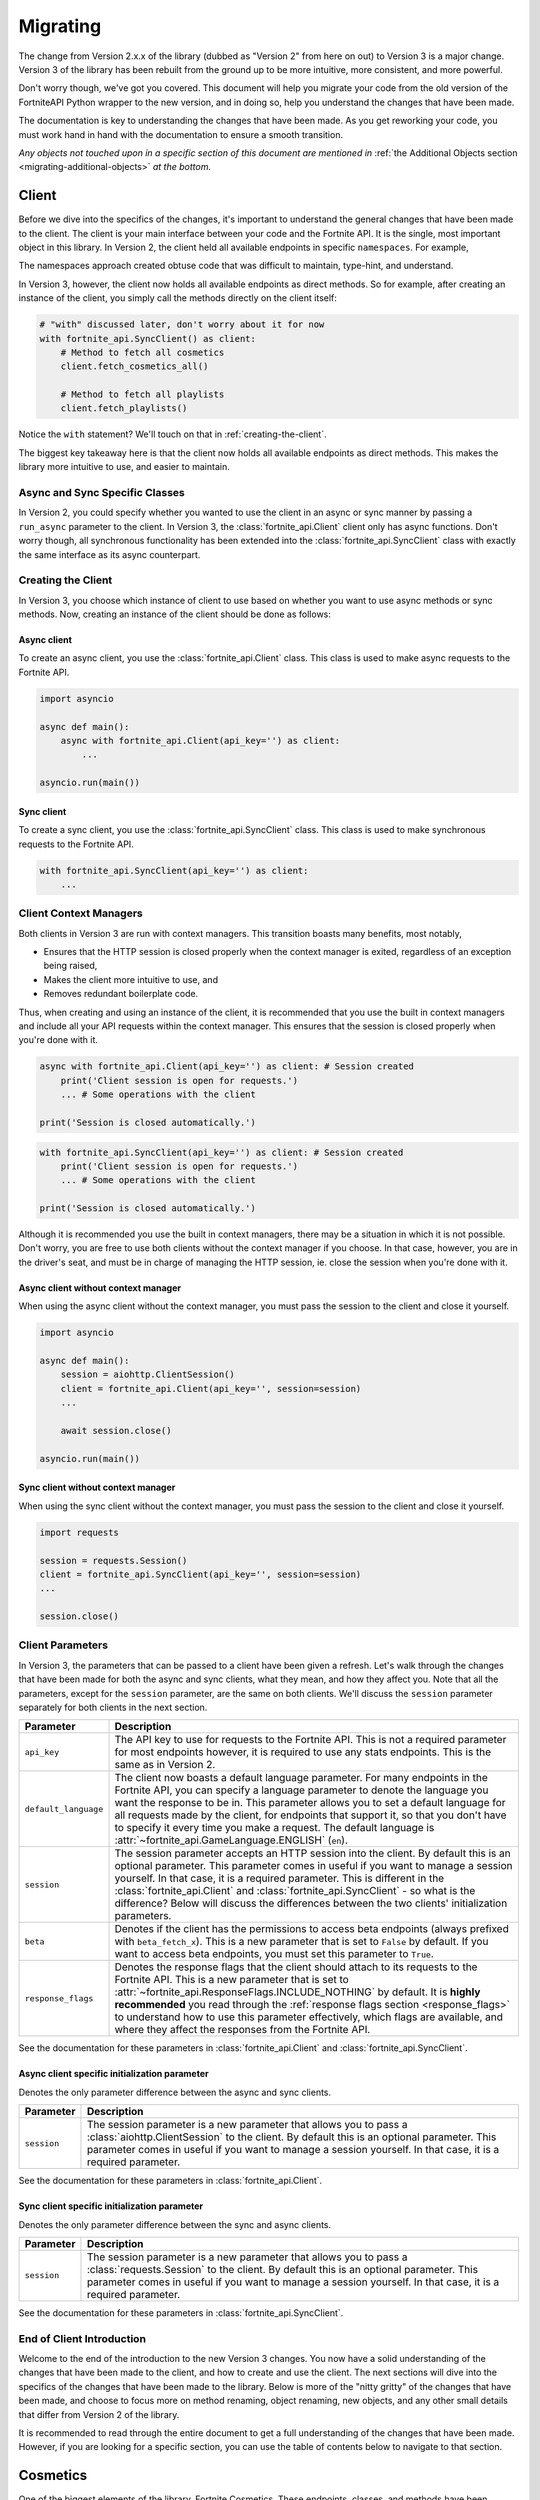 .. _migrating:

Migrating
=========

The change from Version 2.x.x of the library (dubbed as "Version 2" from here on out) to Version 3 is a major change.
Version 3 of the library has been rebuilt from the ground up to be more intuitive, more consistent, and more powerful. 

Don't worry though, we've got you covered. This document will help you migrate your code from the old version of the FortniteAPI Python
wrapper to the new version, and in doing so, help you understand the changes that have been made.

The documentation is key to understanding the changes that have been made. As you get reworking your code, you must work
hand in hand with the documentation to ensure a smooth transition. 

*Any objects not touched upon in a specific section of this document are mentioned in* :ref:`the Additional Objects section <migrating-additional-objects>` *at the bottom.*

Client 
------
Before we dive into the specifics of the changes, it's important to understand the general changes that have been made 
to the client. The client is your main interface between your code and the Fortnite API. It is the single, most important
object in this library. In Version 2, the client held all available endpoints in specific ``namespaces``. For example,

.. outdated-code-block:: python3
    :since: v2.6.6

    client = fortnite_api.FortniteAPI(api_key='', run_async=False)

    # All cosmetics endpoints are available under "client.cosmetics"
    client.cosmetics.fetch()

    # All playlist endpoints are available under "client.playlist"
    client.playlist.fetch_all()

The namespaces approach created obtuse code that was difficult to maintain, type-hint, and understand.

In Version 3, however, the client now holds all available endpoints as direct methods.
So for example, after creating an instance of the client, you simply call the methods directly on the client itself: 

.. code-block:: python3

    # "with" discussed later, don't worry about it for now
    with fortnite_api.SyncClient() as client:
        # Method to fetch all cosmetics
        client.fetch_cosmetics_all()

        # Method to fetch all playlists
        client.fetch_playlists()

Notice the ``with`` statement? We'll touch on that in :ref:`creating-the-client`. 

The biggest key takeaway here is that
the client now holds all available endpoints as direct methods. This makes the library more intuitive to use, and easier to maintain.

Async and Sync Specific Classes
~~~~~~~~~~~~~~~~~~~~~~~~~~~~~~~
In Version 2, you could specify whether you wanted to use the client in an async or sync manner by passing a 
``run_async`` parameter to the client. In Version 3, the :class:`fortnite_api.Client` client only has async
functions. Don't worry though, all synchronous functionality has been extended into the 
:class:`fortnite_api.SyncClient` class with exactly the same interface as its async counterpart.

.. _creating-the-client:

Creating the Client
~~~~~~~~~~~~~~~~~~~
In Version 3, you choose which instance of client to use based on whether you want to use async methods
or sync methods. Now, creating an instance of the client should be done as follows:

Async client
^^^^^^^^^^^^
To create an async client, you use the :class:`fortnite_api.Client` class. This class is used to make async requests to the Fortnite API.

.. code-block:: python3

    import asyncio

    async def main():
        async with fortnite_api.Client(api_key='') as client:
            ... 
    
    asyncio.run(main())

Sync client
^^^^^^^^^^^
To create a sync client, you use the :class:`fortnite_api.SyncClient` class. This class is used to make synchronous requests to the Fortnite API.

.. code-block:: python3

    with fortnite_api.SyncClient(api_key='') as client:
        ...

.. _client-context-managers:

Client Context Managers
~~~~~~~~~~~~~~~~~~~~~~~
Both clients in Version 3 are run with context managers. This transition boasts many benefits, most notably,

- Ensures that the HTTP session is closed properly when the context manager is exited, regardless of an exception being raised,
- Makes the client more intuitive to use, and
- Removes redundant boilerplate code.

Thus, when creating and using an instance of the client, it is recommended that you use the built in context managers and include all your API requests within the context manager. This ensures that the session is closed properly when you're done with it.

.. code-block:: python3

    async with fortnite_api.Client(api_key='') as client: # Session created
        print('Client session is open for requests.')
        ... # Some operations with the client
        
    print('Session is closed automatically.')

.. code-block:: python3

    with fortnite_api.SyncClient(api_key='') as client: # Session created
        print('Client session is open for requests.')
        ... # Some operations with the client

    print('Session is closed automatically.')

Although it is recommended you use the built in context managers, there may be a situation in which it is not possible. Don't worry, you are free to use both clients without the context manager if you choose. In that case, however, 
you are in the driver's seat, and must be in charge of managing the HTTP session, ie. close the session when you're done with it.

Async client without context manager
^^^^^^^^^^^^^^^^^^^^^^^^^^^^^^^^^^^^
When using the async client without the context manager, you must pass the session to the client and close it yourself.

.. code-block:: python3

    import asyncio

    async def main():
        session = aiohttp.ClientSession()
        client = fortnite_api.Client(api_key='', session=session)    
        ...
        
        await session.close()

    asyncio.run(main())

Sync client without context manager
^^^^^^^^^^^^^^^^^^^^^^^^^^^^^^^^^^^
When using the sync client without the context manager, you must pass the session to the client and close it yourself.

.. code-block:: python3

    import requests

    session = requests.Session()
    client = fortnite_api.SyncClient(api_key='', session=session)    
    ...

    session.close()

Client Parameters
~~~~~~~~~~~~~~~~~
In Version 3, the parameters that can be passed to a client have been given a refresh. Let's walk through the changes
that have been made for both the async and sync clients, what they mean, and how they affect you. Note that all the 
parameters, except for the ``session`` parameter, are the same on both clients. We'll discuss the ``session`` parameter
separately for both clients in the next section.

.. list-table::
    :header-rows: 1

    *   - Parameter
        - Description
    *   - ``api_key``
        - The API key to use for requests to the Fortnite API. This is not a required parameter for most endpoints however, it is required to use any stats endpoints. This is the same as in Version 2. 
    *   - ``default_language``
        - The client now boasts a default language parameter. For many endpoints in the Fortnite API, you can specify a language parameter to denote the language you want the response to be in. This parameter allows you to set a default language for all requests made by the client, for endpoints that support it, so that you don't have to specify it every time you make a request. The default language is :attr:`~fortnite_api.GameLanguage.ENGLISH` (``en``). 
    *   - ``session``
        - The session parameter accepts an HTTP session into the client. By default this is an optional parameter. This parameter comes in useful if you want to manage a session yourself. In that case, it is a required parameter. This is different in the :class:`fortnite_api.Client` and :class:`fortnite_api.SyncClient` - so what is the difference? Below will discuss the differences between the two clients' initialization parameters.
    *   - ``beta``
        - Denotes if the client has the permissions to access beta endpoints (always prefixed with ``beta_fetch_x``). This is a new parameter that is set to ``False`` by default. If you want to access beta endpoints, you must set this parameter to ``True``.
    *   - ``response_flags``
        - Denotes the response flags that the client should attach to its requests to the Fortnite API. This is a new parameter that is set to :attr:`~fortnite_api.ResponseFlags.INCLUDE_NOTHING` by default. It is **highly recommended** you read through the :ref:`response flags section <response_flags>` to understand how to use this parameter effectively, which flags are available, and where they affect the responses from the Fortnite API.

See the documentation for these parameters in :class:`fortnite_api.Client` and :class:`fortnite_api.SyncClient`.

Async client specific initialization parameter
^^^^^^^^^^^^^^^^^^^^^^^^^^^^^^^^^^^^^^^^^^^^^^
Denotes the only parameter difference between the async and sync clients.

.. list-table::
    :header-rows: 1

    *   - Parameter
        - Description

    *   - ``session``
        - The session parameter is a new parameter that allows you to pass a :class:`aiohttp.ClientSession` to the client. By default this is an optional parameter. This parameter comes in useful if you want to manage a session yourself. In that case, it is a required parameter.

See the documentation for these parameters in :class:`fortnite_api.Client`.

Sync client specific initialization parameter
^^^^^^^^^^^^^^^^^^^^^^^^^^^^^^^^^^^^^^^^^^^^^^
Denotes the only parameter difference between the sync and async clients.

.. list-table::
    :header-rows: 1

    *   - Parameter
        - Description
    *   - ``session``
        - The session parameter is a new parameter that allows you to pass a :class:`requests.Session` to the client. By default this is an optional parameter. This parameter comes in useful if you want to manage a session yourself. In that case, it is a required parameter.

See the documentation for these parameters in :class:`fortnite_api.SyncClient`.

End of Client Introduction
~~~~~~~~~~~~~~~~~~~~~~~~~~
Welcome to the end of the introduction to the new Version 3 changes. You now have a solid understanding of the changes that have been made to the client, and how to create and use the client. The next sections will dive into the specifics of the changes that have been made to the library. Below is more of the "nitty gritty" of the changes that have been made, and choose to focus more on method renaming, object renaming, new objects, and any other small details that differ from Version 2 of the library.  

It is recommended to read through the entire document to get a full understanding of the changes that have been made. However, if you are looking for a specific section, you can use the table of contents below to navigate to that section.

Cosmetics
---------
One of the biggest elements of the library, Fortnite Cosmetics. These endpoints, classes, and 
methods have been refactored to be more consistent, more intuitive, and more powerful. Let's dive into the specifics of the changes that have been made.

Cosmetic Objects
~~~~~~~~~~~~~~~~
The naming convention for cosmetic objects have been refactored. Anything related to cosmetics
has been prefixed with ``CosmeticX``. A complete mapping of this change is as follows:

.. list-table:: 
    :header-rows: 1

    *   - Old Name
        - New Name
    *   - ``Cosmetic`` 
        - :class:`fortnite_api.Cosmetic`
    *   - ``BrCosmetic``
        - :class:`fortnite_api.CosmeticBr`
    *   - ``BrCosmeticVariant``
        - :class:`fortnite_api.CosmeticBrVariant`
    *   - ``BrCosmeticVariantOption``
        - :class:`fortnite_api.CosmeticBrVariantOption`
    *   - ``CarCosmetic``
        - :class:`fortnite_api.CosmeticCar`
    *   - ``InstrumentCosmetic``
        - :class:`fortnite_api.CosmeticInstrument`
    *   - ``LegoKitCosmetic``
        - :class:`fortnite_api.CosmeticLegoKit`
    *   - ``LegoCosmetic``
        - :class:`fortnite_api.VariantLego`
    *   - ``JamTrack``
        - :class:`fortnite_api.CosmeticTrack`
    *   - ``CosmeticImage``
        - Does not exist anymore. The closest replacement is :class:`fortnite_api.Asset`, which is discussed more below.

Additionally, many new Cosmetic related objects have been added to the library. These include:

- :class:`fortnite_api.CosmeticBrIntroduction`
- :class:`fortnite_api.CosmeticRarity`
- :class:`fortnite_api.CosmeticBrSet`
- :class:`fortnite_api.CosmeticType`
- :class:`fortnite_api.CosmeticTrackDifficulty`
- :class:`fortnite_api.CosmeticImages`
- :class:`fortnite_api.CosmeticSeriesInfo`
- :class:`fortnite_api.CosmeticRarityInfo`
- :class:`fortnite_api.CosmeticTypeInfo`
- :class:`fortnite_api.CosmeticCompatibleMode`
- :class:`fortnite_api.VariantBean`

This may seem like a lot, but don't worry, the documentation has got you covered! As you get working with methods to fetch this data, a lot of these objects will be second hand to you.

Fetching Cosmetics
~~~~~~~~~~~~~~~~~~~
Version 2 previously held all cosmetic endpoints under the ``client.cosmetics`` namespace. 
In Version 3, this is not the case. Instead, all cosmetic endpoints, as well as all endpoints, are now methods of 
the client itself. This means that to fetch cosmetics, you no longer do:

.. outdated-code-block:: python3
    :since: v2.6.6

    cosmetics = await client.cosmetics.fetch()
    print(cosmetics)
    >>> [<fortnite_api.Cosmetic ...>, ...]

But rather, you do:

.. code-block:: python3
    :name: version-3-fetching-cosmetics

    cosmetics = await client.fetch_cosmetics_all()
    print(cosmetics)
    >>> <fortnite_api.CosmeticsAll ...>

This change has been made to ensure a consistent naming convention between all types of endpoints,
and to make the library more intuitive to use. 

Fetching cosmetics method changes
^^^^^^^^^^^^^^^^^^^^^^^^^^^^^^^^^
A complete mapping of the old methods and their new counterparts
are as follows:

.. list-table:: 
    :header-rows: 1

    *   - Old Method
        - New Method
    *   - ``client.cosmetics.fetch()`` 
        - :meth:`fortnite_api.Client.fetch_cosmetics_all`
    *   - ``client.cosmetics.fetch_br()``
        - :meth:`fortnite_api.Client.fetch_cosmetics_br`
    *   - ``client.cosmetics.fetch_cars()``
        - :meth:`fortnite_api.Client.fetch_cosmetics_cars`
    *   - ``client.cosmetics.fetch_instruments()``
        - :meth:`fortnite_api.Client.fetch_cosmetics_instruments`
    *   - ``client.cosmetics.fetch_lego_kits()``
        - :meth:`fortnite_api.Client.fetch_cosmetics_lego_kits`
    *   - ``client.cosmetics.fetch_jam_tracks()``
        - :meth:`fortnite_api.Client.fetch_cosmetics_tracks`
    *   - ``client.cosmetics.fetch_lego_variants()``
        - :meth:`fortnite_api.Client.fetch_variants_lego`
    *   - ``client.cosmetics.fetch_all_new()``
        - :meth:`fortnite_api.Client.fetch_cosmetics_new`
    *   - ``client.cosmetics.fetch_new_br()``
        - This method has been depreciated. Use :meth:`fortnite_api.Client.fetch_cosmetics_new` instead.
    *   - ``client.cosmetics.search_all()``
        - :meth:`fortnite_api.Client.search_br_cosmetics`
    *   - ``client.cosmetics.search_first()````
        - :meth:`fortnite_api.Client.search_br_cosmetics`

Of course, the same applies to the SyncClient client. The methods are the same, but they are synchronous and 
under the :class:`fortnite_api.SyncClient` client instead.


Playlists
---------
Playlist Objects
~~~~~~~~~~~~~~~~
In Version 3, playlist objects remain mostly the same as they were in Version 2. A mapping of the old playlist 
objects to the new playlist objects is as follows:

.. list-table::
    :header-rows: 1

    *   - Old Name
        - New Name
    *   - ``Playlist``
        - :class:`fortnite_api.Playlist`


Additionally, a new playlist object has been added to the library:

- :class:`fortnite_api.PlaylistImages`: This object represents the images of a playlist, if available. In Version 2, this information used to be wrapped in the :class:`fortnite_api.Playlist` object itself, but this has been separated.

Fetching Playlists
~~~~~~~~~~~~~~~~~~
In Version 2, all playlist endpoints were contained under the ``client.playlist`` namespace. 
In Version 3, this is not the case. Rather, the playlist endpoints are now methods of the client itself.
Previously, you could fetch the playlists using,

.. outdated-code-block:: python3
    :since: v2.6.6

    playlists = await client.playlist.fetch_all()
    print(playlists)
    >>> [<fortnite_api.Playlist ...>, ...]

This approach, however, is no longer valid in Version 3. Instead, you should use direct methods on the client.

.. code-block:: python3
    :name: version-3-fetching-playlists

    playlists = await client.fetch_playlists()
    print(playlists)
    >>> [<fortnite_api.Playlist ...>, ...]

Playlist method changes
^^^^^^^^^^^^^^^^^^^^^^^
A complete mapping of the old methods and their new counterparts are as follows:

.. list-table::
    :header-rows: 1

    *   - Old Method
        - New Method
    *   - ``client.playlist.fetch_all()``
        - :meth:`fortnite_api.Client.fetch_playlists`
    *   - ``client.playlist.fetch_by_id()``
        - :meth:`fortnite_api.Client.fetch_playlist`

Of course, the same applies to the SyncClient client. The methods are the same, but they are synchronous and
under the :class:`fortnite_api.SyncClient` client instead.

Shop
----
Shop Objects
~~~~~~~~~~~~
Although the names of shop objects have changed, a majority of the shop functionality remains the same. A mapping of the old 
shop objects to the new shop objects is as follows:

.. list-table::
    :header-rows: 1

    *   - Old Name
        - New Name
    *   - ``Shop``
        - :class:`fortnite_api.Shop`
    *   - ``ShopEntry``
        - :class:`fortnite_api.ShopEntry`
    *   - ``ShopBundle``
        - :class:`fortnite_api.ShopEntryBundle`
    *   - ``ShopBanner``
        - :class:`fortnite_api.ShopEntryBanner`
    *   - ``ShopLayout``
        - :class:`fortnite_api.ShopEntryLayout`
    *   - ``ShopNewDisplayAsset``
        - :class:`fortnite_api.NewDisplayAsset`
    *   - ``ShopMaterialInstance``
        - Depreciated, moved to a more generic :class:`fortnite_api.MaterialInstance` class for the material instance endpoints. More on this later.
    *   - ``ShopMaterialInstanceImages``
        - Depreciated, moved to more generic :class:`fortnite_api.MaterialInstanceImages` class for material instances. More on this later.
    *   - ``BrShop``
        - Depreciated.
    *   - ``BrShopSection``
        - Depreciated.
    *   - ``BrShopEntry``
        - Depreciated.
    *   - ``BrShopBundle``
        - Depreciated.
    *   - ``BrShopBanner``
        - Depreciated.
    *   - ``BrShopSectionNew``
        - Depreciated.
    *   - ``BrShopLayout``
        - Depreciated.
    *   - ``BrShopNewDisplayAsset``
        - Depreciated.
    *   - ``BrShopMaterialInstance``
        - Depreciated.
    
As you can see, the `BrShop` objects have been depreciated in Version 3. This is because that endpoint has been depreciated. The current implementation shows the shop as a whole, rather than specifically for Battle Royale.

Fetching Shop Data
~~~~~~~~~~~~~~~~~~
In Version 3, the shop data is longer fetched using the ``client.shop`` namespace. Previously, you could fetch the shop data using,

.. outdated-code-block:: python3
    :since: v2.6.6

    shop = await client.shop.fetch_all()
    print(shop)
    >>> <fortnite_api.Shop ...>

This approach, however, is no longer valid in Version 3. Instead, you should use direct methods on the client. 

.. code-block:: python3

    shop = await client.fetch_shop()
    print(shop)
    >>> <fortnite_api.Shop ...>

Shop method changes
^^^^^^^^^^^^^^^^^^^
A complete mapping of the old methods and their new counterparts are as follows:

.. list-table::
    :header-rows: 1

    *   - Old Method
        - New Method
    *   - ``client.shop.fetch_all()``
        - :meth:`fortnite_api.Client.fetch_shop`
    *   - ``client.shop.fetch_br()``
        - Depreciated.
    *   - ``client.shop.fetch()``
        - Depreciated. ``client.shop.fetch()`` was an alias to ``fetch_br``, which has been depreciated.

Of course, the same applies to the SyncClient client. The methods are the same, but they are synchronous and
under the :class:`fortnite_api.SyncClient` client instead.


Aes
---
Aes Objects
~~~~~~~~~~~
The AES objects remain almost identical to as they were in Version 2. A mapping of the old AES objects to the new AES objects is as follows:

.. list-table::
    :header-rows: 1

    *   - Old Name
        - New Name
    *   - ``AES``
        - :class:`fortnite_api.Aes`
    *   - ``DynamicKey``
        - :class:`fortnite_api.DynamicKey`

Additionally, a new object relating to :class:`~fortnite_api.Aes` information has been added. This is,

- :class:`fortnite_api.Version`: Represents a version of a build in Fortnite. Holds the major and minor version of the build of Fortnite.

Fetching Aes Data
~~~~~~~~~~~~~~~~~
In Version 3, the AES data is no longer fetched using the ``client.aes`` namespace. Previously, you could fetch the AES data using,

.. outdated-code-block:: python3
    :since: v2.6.6

    aes = await client.aes.fetch()
    print(aes)
    >>> <fortnite_api.AES ...>

This approach, however, is no longer valid in Version 3. Instead, you should use direct methods on the client.

.. code-block:: python3

    aes = await client.fetch_aes()
    print(aes)
    >>> <fortnite_api.Aes ...>

AES method changes
^^^^^^^^^^^^^^^^^^
A complete mapping of the old methods and their new counterparts are as follows:

.. list-table::
    :header-rows: 1

    *   - Old Method
        - New Method
    *   - ``client.aes.fetch()``
        - :meth:`fortnite_api.Client.fetch_aes`

Of course, the same applies to the SyncClient client. The methods are the same, but they are synchronous and
under the :class:`fortnite_api.SyncClient` client instead.

News 
----
News Objects 
~~~~~~~~~~~~
News objects remain the same in Version 3, with no significant changes made to them. A mapping of the old news objects to the new news objects is as follows:

.. list-table::
    :header-rows: 1
    
    *   - Old Name
        - New Name
    *   - ``News``
        - :class:`fortnite_api.News`
    *   - ``GameModeNews``
        - :class:`fortnite_api.GameModeNews`
    *   - ``NewsMotd``
        - :class:`fortnite_api.NewsMotd`
    *   - ``NewsMessage``
        - :class:`fortnite_api.NewsMessage`

Fetching News Data
~~~~~~~~~~~~~~~~~~
In Version 2, the news data was fetched using the ``client.news`` namespace. Previously, you could fetch the news data using,

.. outdated-code-block:: python3
    :since: v2.6.6

    news = await client.news.fetch()
    print(news)
    >>> <fortnite_api.News ...>

However, this approach is no longer valid in Version 3. Instead, you should use direct methods on the client.

.. code-block:: python3

    news = await client.fetch_news()
    print(news)
    >>> <fortnite_api.News ...>

News method changes
^^^^^^^^^^^^^^^^^^^
A complete mapping of the old methods and their new counterparts are as follows:

.. list-table::
    :header-rows: 1

    *   - Old Method
        - New Method
    *   - ``client.news.fetch()``
        - :meth:`fortnite_api.Client.fetch_news`
    *   - ``client.news.fetch_by_type()``
        - Fetching by type has been depreciated. Rather, use these two methods: :meth:`fortnite_api.Client.fetch_news_br`, and :meth:`fortnite_api.Client.fetch_news_stw`. Note that fetching creative news has been depreciated.


Of course, the same applies to the SyncClient client. The methods are the same, but they are synchronous and
under the :class:`fortnite_api.SyncClient` client instead.

Creator Code 
------------
Creator Code Objects 
~~~~~~~~~~~~~~~~~~~~
The Creator Code objects are the same in Version 3 as they were in Version 2. A mapping of the old Creator Code objects to the new Creator Code objects is as follows:

.. list-table::
    :header-rows: 1

    *   - Old Name
        - New Name
    *   - ``CreatorCode``
        - :class:`fortnite_api.CreatorCode`


Fetching Creator Code Data
~~~~~~~~~~~~~~~~~~~~~~~~~~
In Version 2, the creator code data was fetched using the ``client.creator_code`` namespace. Previously, you could fetch the creator code data using,

.. outdated-code-block:: python3
    :since: v2.6.6

    creator_code = await client.creator_code.fetch('username')
    print(creator_code)
    >>> <fortnite_api.CreatorCode ...>

However, this approach is no longer valid in Version 3. Instead, you should use direct methods on the client.

.. code-block:: python3

    creator_code = await client.fetch_creator_code(name='username')
    print(creator_code)
    >>> <fortnite_api.CreatorCode ...>

Creator Code Method Changes
^^^^^^^^^^^^^^^^^^^^^^^^^^^
A complete mapping of the old methods and their new counterparts are as follows:

.. list-table::
    :header-rows: 1

    *   - Old Method
        - New Method
    *   - ``client.creator_code.fetch()``
        - :meth:`fortnite_api.Client.fetch_creator_code`
    *   - ``client.creator_code.exists()``
        - Removed, try to fetch the creator code and handle not found exceptions manually.
    *   - ``client.creator_code.search_first()``
        - Depreciated, search creator code endpoints do not work anymore.
    *   - ``client.creator_code.search_all()``
        - Depreciated, search creator code endpoints do not work anymore.

Of course, the same applies to the SyncClient client. The methods are the same, but they are synchronous and
under the :class:`fortnite_api.SyncClient` client instead.

In Version 2, the ``client.creator_code.exists()`` method worked by fetching the creator code and returning ``False`` if :class:`~fortnite_api.NotFound` was raised. This method has been removed in Version 3. If you need similar functionality, you should fetch the creator code and handle the exception if it was not found. For example,

.. code-block:: python3

    try:
        creator_code = await client.fetch_creator_code(name='username')
    except fortnite_api.NotFound:
        print('Creator code not found')
    else:
        print(creator_code)

For more information on exceptions, they are all listed in the :ref:`exceptions section <migrating-exceptions>`.

BR Stats
--------
BR Stat Objects 
~~~~~~~~~~~~~~~~
The objects for BR stats remain the same in Version 3 as they were in Version 2. A mapping of the old BR stat objects to the new BR stat objects is as follows:

.. list-table::
    :header-rows: 1

    *   - Old Name
        - New Name
    *   - ``BrPlayerStats``
        - :class:`fortnite_api.BrPlayerStats`
    *   - ``BrBattlePass``
        - :class:`fortnite_api.BrBattlePass`
    *   - ``BrInputs``
        - :class:`fortnite_api.BrInputs`
    *   - ``BrInputStats``
        - :class:`fortnite_api.BrInputStats`. Note that ``trios`` stats have been depreciated.
    *   - ``BrGameModeStats``
        - :class:`fortnite_api.BrGameModeStats`

Fetching BR Stats
~~~~~~~~~~~~~~~~~~
In Version 2, the BR stats data was fetched using the ``client.stats`` namespace. Previously, you could fetch the BR stats data using,

.. outdated-code-block:: python3
    :since: v2.6.6

    stats = await client.stats.fetch_by_name('username')
    print(stats)
    >>> <fortnite_api.BrPlayerStats ...>

However, this approach is no longer valid in Version 3. Instead, you should use direct methods on the client.

.. code-block:: python3

    stats = await client.fetch_br_stats('username')
    print(stats)
    >>> <fortnite_api.BrPlayerStats ...>

BR Stats method changes
^^^^^^^^^^^^^^^^^^^^^^^^
A complete mapping of the old methods and their new counterparts are as follows:

.. list-table::
    :header-rows: 1

    *   - Old Method
        - New Method
    *   - ``client.stats.fetch_by_name()``
        - Moved to :meth:`fortnite_api.Client.fetch_br_stats` with a ``name`` parameter.
    *   - ``client.stats.fetch_by_id()``
        - Moved to the :meth:`fortnite_api.Client.fetch_br_stats` with a ``account_id`` parameter.

Of course, the same applies to the SyncClient client. The methods are the same, but they are synchronous and 
under the :class:`fortnite_api.SyncClient` client instead.

Banners 
-------
Banner Objects 
~~~~~~~~~~~~~~
A majority of the Banner objects in Version 3 are the same as they were in Version 2. A mapping of the old Banner objects to the new Banner objects is as follows:

.. list-table::
    :header-rows: 1

    *   - Old Name
        - New Name
    *   - ``Banner``
        - :class:`fortnite_api.Banner`
    *   - ``BannerColor``
        - :class:`fortnite_api.BannerColor`
    *   - ``BrBannerImage``
        - Depreciated, moved to :class:`fortnite_api.Images`. More on this below.

Fetching Banners
~~~~~~~~~~~~~~~~
Previously in Version 2, the banners were fetched using the ``client.banner`` namespace. Thus, you could fetch the banners using,

.. outdated-code-block:: python3
    :since: v2.6.6

    banners = await client.banner.fetch()
    print(banners)
    >>> [<fortnite_api.Banner ...>, ...]

    colors = await client.banner.fetch_colors()
    print(colors)
    >>> [<fortnite_api.BannerColor ...>, ...]

However, this approach is no longer valid in Version 3. Instead, you should use direct methods on the client.

.. code-block:: python3

    banners = await client.fetch_banners()
    print(banners)
    >>> [<fortnite_api.Banner ...>, ...]

    colors = await client.fetch_banner_colors()
    print(colors)
    >>> [<fortnite_api.BannerColor ...>, ...]

Banner method changes
^^^^^^^^^^^^^^^^^^^^^^
A complete mapping of the old methods and their new counterparts are as follows:

.. list-table::
    :header-rows: 1

    *   - Old Method
        - New Method
    *   - ``client.banner.fetch()``
        - :meth:`fortnite_api.Client.fetch_banners`
    *   - ``client.banner.fetch_colors()``
        - :meth:`fortnite_api.Client.fetch_banner_colors`

Of course, the same applies to the SyncClient client. The methods are the same, but they are synchronous and 
under the :class:`fortnite_api.SyncClient` client instead.

Map 
----
Map Objects 
~~~~~~~~~~~
The Map Objects have received a facelift in Version 3. A mapping of the old Map objects to the new Map objects is as follows:

.. list-table::
    :header-rows: 1

    *   - Old Name
        - New Name
    *   - ``Map``
        - :class:`fortnite_api.Map`
    *   - ``POI``
        - :class:`fortnite_api.POI`
    *   - ``POILocation``
        - :class:`fortnite_api.POILocation`
    
There is a new object relating to maps. This is,

- :class:`fortnite_api.MapImages`: Represents the image representation of the map. This is what you see when you open the map in game. It holds both a blank image and one that has the :class:`~fortnite_api.POI` locations named on it.

Fetching Maps
~~~~~~~~~~~~~~
In Version 2, the maps were fetched using the ``client.map`` namespace. For example,

.. outdated-code-block:: python3
    :since: v2.6.6

    fortnite_map = await client.map.fetch()
    print(fortnite_map)
    >>> <fortnite_api.Map ...>

In Version 3, this approach is no longer valid. Instead, you should use direct methods on the client.

.. code-block:: python3

    fortnite_map = await client.fetch_map()
    print(fortnite_map)
    >>> <fortnite_api.Map ...>

Map method changes
^^^^^^^^^^^^^^^^^^
A complete mapping of the old methods and their new counterparts are as follows:

.. list-table::
    :header-rows: 1

    *   - Old Method
        - New Method
    *   - ``client.map.fetch()``
        - :meth:`fortnite_api.Client.fetch_map`

Of course, the same applies to the SyncClient client. The methods are the same, but they are synchronous and 
under the :class:`fortnite_api.SyncClient` client instead.


.. _migrating-exceptions:

Exceptions
----------
Exceptions have been refactored in Version 3. The exception hierarchy has been restructured to make it more intuitive and easier to understand. The exceptions that are raised when an error occurs while fetching data from the Fortnite API are now more descriptive and provide more information about what went wrong.

- :class:`fortnite_api.FortniteAPIException`: The base exception class for all exceptions raised by the library. This is a subclass of :class:`Exception`.

- :class:`fortnite_api.HTTPException`: A subclass of :class:`fortnite_api.FortniteAPIException` that is raised when an error occurs while making an HTTP request to the Fortnite API. All HTTP errors are subclasses of this exception.

- :class:`fortnite_api.NotFound`: A subclass of :class:`fortnite_api.HTTPException` that is raised when the requested resource is not found. This is raised when a 404 status code is returned by the Fortnite API.

- :class:`fortnite_api.Forbidden`: A subclass of :class:`fortnite_api.HTTPException` that is raised when the client does not have permission to access the requested resource. This is raised when a 403 status code is returned by the Fortnite API.

- :class:`fortnite_api.ServiceUnavailable`: A subclass of :class:`fortnite_api.HTTPException` that is raised when the Fortnite API is unavailable. This is raised when a 503 status code is returned by the Fortnite API. Ideally your program should globally handle this exception in the event of a service outage.

- :class:`fortnite_api.RateLimited`: A subclass of :class:`fortnite_api.HTTPException` that is raised when the client has been rate limited by the Fortnite API. This is raised when a 429 status code is returned by the Fortnite API. Typical endpoints do not have rate limits, however, stats endpoints do.

- :class:`fortnite_api.Unauthorized`: A subclass of :class:`fortnite_api.HTTPException` that is raised when the client is not authorized to access the requested resource. This will be raised when the client attempts to request to stat endpoints without an api key set. This is raised when a 401 status code is returned by the Fortnite API.

- :class:`fortnite_api.BetaAccessNotEnabled`: A subclass of :class:`fortnite_api.FortniteAPIException` raised when a client attempts to call a beta method without the :attr:`~fortnite_api.Client.beta` flag enabled on the client.

- :class:`fortnite_api.BetaUnknownException`: A special subclass of :class:`fortnite_api.FortniteAPIException` that wraps an exception that occurred while calling or processing a beta endpoint. This will contain the original exception that was raised.


Datetime Objects
----------------
All datetime objects in the library have been refactored to be timezone aware to UTC. This means that all datetime objects returned by the library will be timezone aware to UTC. This is a breaking change from Version 2, where datetime objects were naive. This change was made to ensure that all datetime objects are consistent and timezone aware.

.. code-block:: python3

    cosmetics = await client.fetch_cosmetics_br()
    assert cosmetics[0].added_at.tzinfo == datetime.timezone.utc

.. _migrating-additional-objects:

Additional Objects
------------------
The library has been extended with new objects that were not present in Version 2. You may run into these as you
work with the library and upgrade from Version 2. Every object not already mentioned in this guide is discussed below:

- :class:`fortnite_api.IdComparable`: A mixin class that allows objects to be compared by their ID. This is used across many objects in the library. This implements the ``__eq__`` and ``__ne__`` methods. Any class that has an ID inherits from this class.

- :class:`fortnite_api.Hashable`: A mixin class that inherits from :class:`fortnite_api.IdComparable` and allows objects to be hashed by their ID. This is used across many objects in the library. This implements the ``__hash__`` method.

- :class:`fortnite_api.ReconstructAble`: A class that marks an object as being able to be reconstructed from a dictionary. This is used across many objects in the library. This implements the :meth:`~fortnite_api.ReconstructAble.from_dict` and :meth:`~fortnite_api.ReconstructAble.to_dict` methods, and allow you to store an object as a dictionary and reconstruct it later. Not every class inherits this, but a majority of them do. If a class does, you will see a note on the documentation for that class.

- :class:`fortnite_api.CosmeticsAll`: A special class returned when fetching all cosmetics in Fortnite. This is used when fetching all cosmetics.

- :class:`fortnite_api.Asset`: Represents any link-like object from the API. This wraps the URL and allows you to fetch the contents of the asset. This is used across many objects in the library.

- :class:`fortnite_api.KeyFormat`: An enum that represents which format to return AES keys in. This is a parameter used when fetching AES data.

- :class:`fortnite_api.GameLanguage`: An enum that holds all possible languages that the Fortnite API supports. This is used when fetching data that can be localized.

- :class:`fortnite_api.MatchMethod`: An enum that denotes which kind of string matching method to use in an endpoint that performs a search operation.

- :class:`fortnite_api.CosmeticCategory`: Represents the type of a Fortnite cosmetic. Such example would be tracks, instruments, cars, etc. This is used when fetching new cosmetics.

- :class:`fortnite_api.AccountType`: An enum that represents the platform of an Epic games account (e.g. PSN, XBL, etc). This is used as a parameter to narrow the search for an account when fetching BR stats by account name.

- :class:`fortnite_api.TimeWindow`: An enum that represents the time window for which to fetch BR stats. This is used as a parameter when fetching BR stats.

- :class:`fortnite_api.StatsImageType`: An enum that represents which type of battle royale statistics image type should be returned from the API when fetching BR stats. This is used as a parameter when fetching BR stats. 

- :class:`fortnite_api.CreatorCodeStatus`: An enum that represents if a creator code is active or not. This is used in a :class:`~fortnite_api.CreatorCode` object.

- :class:`fortnite_api.BannerIntensity`: An enum that represents the intensity of a banner color. This is used in the :class:`~fortnite_api.ShopEntryBanner` class to represent the intensity of a banner color.

- :class:`fortnite_api.FortniteAPIException` and all its subclasses found in :ref:`the exception hierarchy <api-exception-hierarchy>`: These are exceptions that are raised when an error occurs while fetching data from the Fortnite API. They are used across the library. For what each of them do, see the :ref:`exception hierarchy <api-exception-hierarchy>`.

- :class:`fortnite_api.Images`: Represents images returned from the API. This is used across all cosmetics objects through the :class:`fortnite_api.CosmeticImages` object, as well as in the :class:`fortnite_api.Banner` object.

- :class:`fortnite_api.MaterialInstance`: Represents a material instance in Fortnite. If you do not know what a material instance is, check the documentation for the object in the library. This is used when fetching material instances manually, or sometimes given in the :class:`~fortnite_api.NewDisplayAsset` object from the shop.

- :class:`fortnite_api.MaterialInstanceImages`: A special class that represents the images of a material instance. It is given from the :class:`~fortnite_api.MaterialInstance` class. 

- :class:`fortnite_api.MaterialInstanceColors`: A class that holds the background gradient color of a material instance. This is commonly used to create a preview for the material instance in the shop. This is served from the :class:`~fortnite_api.MaterialInstance` object.

- :class:`fortnite_api.NewCosmetics`: A class that holds the response from :meth:`~fortnite_api.Client.fetch_cosmetics_new`. This is used when fetching new cosmetics.

- :class:`fortnite_api.NewCosmetic`: A class that holds specific metadata about new cosmetics, such as the last addition date, the hash of the new cosmetics, and the cosmetics type. This is served from :class:`~fortnite_api.NewCosmetics`.

- :class:`fortnite_api.proxies.TransformerListProxy`: An internal class that is used to transform a list of objects into a list of another type of object. This is used internally in the library as an optimization so that objects are only created when they are needed.

- :class:`fortnite_api.TileSize`: Represents the size of a tile in the Fortnite item shop.